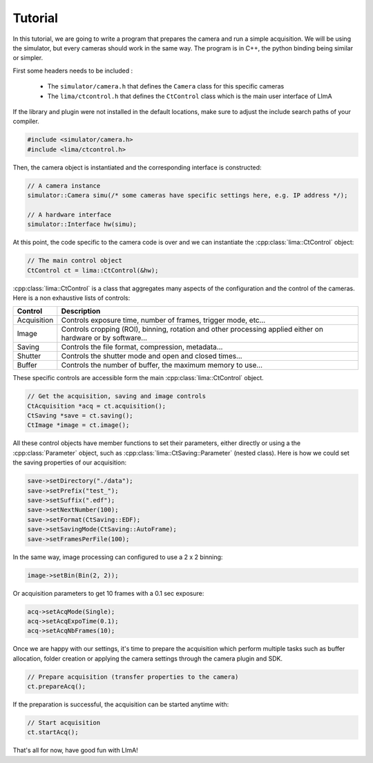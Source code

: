 Tutorial
--------

In this tutorial, we are going to write a program that prepares the camera and run a simple acquisition. We will be using the simulator, but every cameras should work in the same way. The program is in C++, the python binding being similar or simpler.

First some headers needs to be included :
  
 - The ``simulator/camera.h`` that defines the ``Camera`` class for this specific cameras
 - The ``lima/ctcontrol.h`` that defines the ``CtControl`` class which is the main user interface of LImA

If the library and plugin were not installed in the default locations, make sure to adjust the include search paths of your compiler.

.. code-block:: c++

  #include <simulator/camera.h>
  #include <lima/ctcontrol.h>

Then, the camera object is instantiated and the corresponding interface is constructed:

.. code-block:: c++

  // A camera instance
  simulator::Camera simu(/* some cameras have specific settings here, e.g. IP address */);

  // A hardware interface
  simulator::Interface hw(simu);
  
At this point, the code specific to the camera code is over and we can instantiate the :cpp:class:`lima::CtControl` object:
  
.. code-block:: c++
  
  // The main control object
  CtControl ct = lima::CtControl(&hw);


:cpp:class:`lima::CtControl` is a class that aggregates many aspects of the configuration and the control of the cameras. Here is a non exhaustive lists of controls:

+-------------+--------------------------------------------------------------------------------------------------------------+
| Control     | Description                                                                                                  |
+=============+==============================================================================================================+
| Acquisition | Controls exposure time, number of frames, trigger mode, etc...                                               |
+-------------+--------------------------------------------------------------------------------------------------------------+
| Image       | Controls cropping (ROI), binning, rotation and other processing applied either on hardware or by software... |
+-------------+--------------------------------------------------------------------------------------------------------------+
| Saving      | Controls the file format, compression, metadata...                                                           |
+-------------+--------------------------------------------------------------------------------------------------------------+
| Shutter     | Controls the shutter mode and open and closed times...                                                       |
+-------------+--------------------------------------------------------------------------------------------------------------+
| Buffer      | Controls the number of buffer, the maximum memory to use...                                                  |
+-------------+--------------------------------------------------------------------------------------------------------------+

These specific controls are accessible form the main :cpp:class:`lima::CtControl` object.

.. code-block:: c++
  
  // Get the acquisition, saving and image controls
  CtAcquisition *acq = ct.acquisition();
  CtSaving *save = ct.saving();
  CtImage *image = ct.image();

All these control objects have member functions to set their parameters, either directly or using a the :cpp:class:`Parameter` object, such as :cpp:class:`lima::CtSaving::Parameter` (nested class). Here is how we could set the saving properties of our acquisition:

.. code-block:: c++

  save->setDirectory("./data");
  save->setPrefix("test_");
  save->setSuffix(".edf");
  save->setNextNumber(100);
  save->setFormat(CtSaving::EDF);
  save->setSavingMode(CtSaving::AutoFrame);
  save->setFramesPerFile(100);

In the same way, image processing can configured to use a 2 x 2 binning:

.. code-block:: c++

  image->setBin(Bin(2, 2));

Or acquisition parameters to get 10 frames with a 0.1 sec exposure:

.. code-block:: c++

  acq->setAcqMode(Single);
  acq->setAcqExpoTime(0.1);
  acq->setAcqNbFrames(10);

Once we are happy with our settings, it's time to prepare the acquisition which perform multiple tasks such as buffer allocation, folder creation or applying the camera settings through the camera plugin and SDK.

.. code-block:: c++

  // Prepare acquisition (transfer properties to the camera)
  ct.prepareAcq();

If the preparation is successful, the acquisition can be started anytime with:

.. code-block:: c++

  // Start acquisition
  ct.startAcq();

That's all for now, have good fun with LImA!
